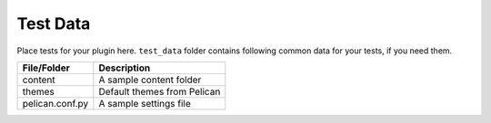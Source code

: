Test Data
---------

Place tests for your plugin here. ``test_data`` folder contains following
common data for your tests, if you need them. 

===============   ===========================
File/Folder       Description
===============   ===========================
content           A sample content folder
themes            Default themes from Pelican
pelican.conf.py   A sample settings file
===============   ===========================
